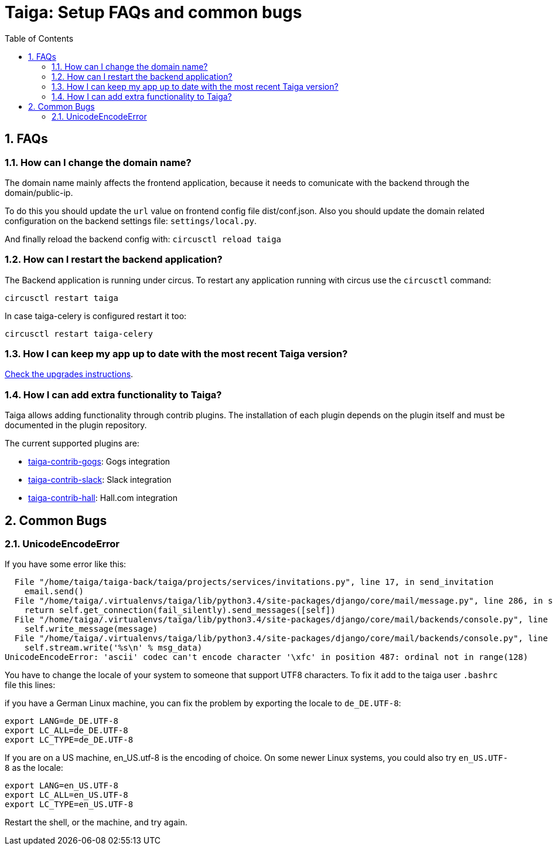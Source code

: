 = Taiga: Setup FAQs and common bugs
:toc: left
:numbered:
:source-highlighter: pygments
:pygments-style: friendly


FAQs
----

[[faq-change-domain]]
How can I change the domain name?
~~~~~~~~~~~~~~~~~~~~~~~~~~~~~~~~~

The domain name mainly affects the frontend application, because it needs to comunicate with the
backend through the domain/public-ip.

To do this you should update the `url` value on frontend config file dist/conf.json. Also you should update the domain related configuration on the backend
settings file: `settings/local.py`.

And finally reload the backend config with: `circusctl reload taiga`



[[faq-restart-backend]]
How can I restart the backend application?
~~~~~~~~~~~~~~~~~~~~~~~~~~~~~~~~~~~~~~~~~~

The Backend application is running under circus. To restart any application running
with circus use the `circusctl` command:

[source,bash]
----
circusctl restart taiga
----

In case taiga-celery is configured restart it too:

[source,bash]
----
circusctl restart taiga-celery
----


[[faq-maintain-update]]
How I can keep my app up to date with the most recent Taiga version?
~~~~~~~~~~~~~~~~~~~~~~~~~~~~~~~~~~~~~~~~~~~~~~~~~~~~~~~~~~~~~~~~~~~~

link:upgrades.html[Check the upgrades instructions].


[[faq-add-extra-functionality]]
How I can add extra functionality to Taiga?
~~~~~~~~~~~~~~~~~~~~~~~~~~~~~~~~~~~~~~~~~~~

Taiga allows adding functionality through contrib plugins. The installation of each
plugin depends on the plugin itself and must be documented in the plugin
repository.

The current supported plugins are:

* link:http://github.com/taigaio/taiga-contrib-gogs[taiga-contrib-gogs]: Gogs integration
* link:http://github.com/taigaio/taiga-contrib-slack[taiga-contrib-slack]: Slack integration
* link:http://github.com/taigaio/taiga-contrib-hall[taiga-contrib-hall]: Hall.com integration




Common Bugs
-----------

[[bug-unicodeencodeerror]]
UnicodeEncodeError
~~~~~~~~~~~~~~~~~~

If you have some error like this:

----
  File "/home/taiga/taiga-back/taiga/projects/services/invitations.py", line 17, in send_invitation
    email.send()
  File "/home/taiga/.virtualenvs/taiga/lib/python3.4/site-packages/django/core/mail/message.py", line 286, in send
    return self.get_connection(fail_silently).send_messages([self])
  File "/home/taiga/.virtualenvs/taiga/lib/python3.4/site-packages/django/core/mail/backends/console.py", line 36, in send_messages
    self.write_message(message)
  File "/home/taiga/.virtualenvs/taiga/lib/python3.4/site-packages/django/core/mail/backends/console.py", line 23, in write_message
    self.stream.write('%s\n' % msg_data)
UnicodeEncodeError: 'ascii' codec can't encode character '\xfc' in position 487: ordinal not in range(128)
----

You have to change the locale of your system to someone that support UTF8 characters. To fix it
add to the taiga user `.bashrc` file this lines:

if you have a German Linux machine, you can fix the problem by exporting the locale to `de_DE.UTF-8`:

[source,bash]
----
export LANG=de_DE.UTF-8
export LC_ALL=de_DE.UTF-8
export LC_TYPE=de_DE.UTF-8
----

If you are on a US machine, en_US.utf-8 is the encoding of choice. On some newer Linux systems,
you could also try `en_US.UTF-8` as the locale:

[source,bash]
----
export LANG=en_US.UTF-8
export LC_ALL=en_US.UTF-8
export LC_TYPE=en_US.UTF-8
----

Restart the shell, or the machine, and try again.
